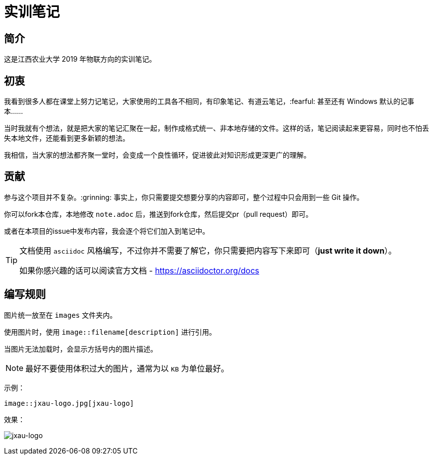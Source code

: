 :imagesdir: ./images
= 实训笔记

== 简介
这是江西农业大学 2019 年物联方向的实训笔记。

== 初衷

我看到很多人都在课堂上努力记笔记，大家使用的工具各不相同，有印象笔记、有道云笔记，:fearful: 甚至还有 Windows 默认的记事本……

当时我就有个想法，就是把大家的笔记汇聚在一起，制作成格式统一、非本地存储的文件。这样的话，笔记阅读起来更容易，同时也不怕丢失本地文件，还能看到更多新颖的想法。

我相信，当大家的想法都齐聚一堂时，会变成一个良性循环，促进彼此对知识形成更深更广的理解。

== 贡献
参与这个项目并不复杂。:grinning: 事实上，你只需要提交想要分享的内容即可，整个过程中只会用到一些 Git 操作。

你可以fork本仓库，本地修改 `note.adoc` 后，推送到fork仓库，然后提交pr（pull request）即可。

或者在本项目的issue中发布内容，我会逐个将它们加入到笔记中。

[TIP]
====
文档使用 `asciidoc` 风格编写，不过你并不需要了解它，你只需要把内容写下来即可（*just write it down*）。

如果你感兴趣的话可以阅读官方文档 - https://asciidoctor.org/docs
====

== 编写规则

图片统一放至在 `images` 文件夹内。

使用图片时，使用 `image::filename[description]` 进行引用。

当图片无法加载时，会显示方括号内的图片描述。

[NOTE]
====
最好不要使用体积过大的图片，通常为以 `KB` 为单位最好。
====

示例：

[source, asciidoc]
----
image::jxau-logo.jpg[jxau-logo]
----

效果：

image:jxau-logo.jpg[jxau-logo]